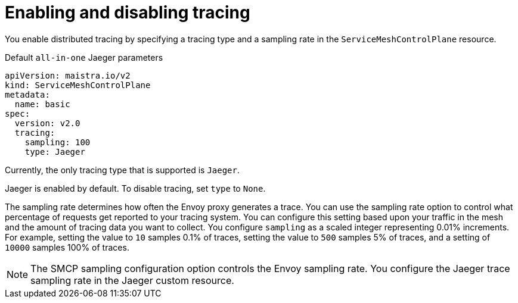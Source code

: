 // Module included in the following assemblies:
//
// * service_mesh/v2x/customizing-installation-ossm.adoc


[id="ossm-enabling-tracing_{context}"]
= Enabling and disabling tracing

You enable distributed tracing by specifying a tracing type and a sampling rate in the `ServiceMeshControlPlane` resource.

.Default `all-in-one` Jaeger parameters
[source,yaml]
----
apiVersion: maistra.io/v2
kind: ServiceMeshControlPlane
metadata:
  name: basic
spec:
  version: v2.0
  tracing:
    sampling: 100
    type: Jaeger
----

Currently, the only tracing type that is supported is `Jaeger`.

Jaeger is enabled by default. To disable tracing, set `type` to `None`.

The sampling rate determines how often the Envoy proxy generates a trace. You can use the sampling rate option to control what percentage of requests get reported to your tracing system. You can configure this setting based upon your traffic in the mesh and the amount of tracing data you want to collect. You configure `sampling` as a scaled integer representing 0.01% increments. For example, setting the value to `10` samples 0.1% of traces, setting the value to `500` samples 5% of traces, and a setting of `10000` samples 100% of traces.

[NOTE]
====
The SMCP sampling configuration option controls the Envoy sampling rate. You configure the Jaeger trace sampling rate in the Jaeger custom resource.
====
